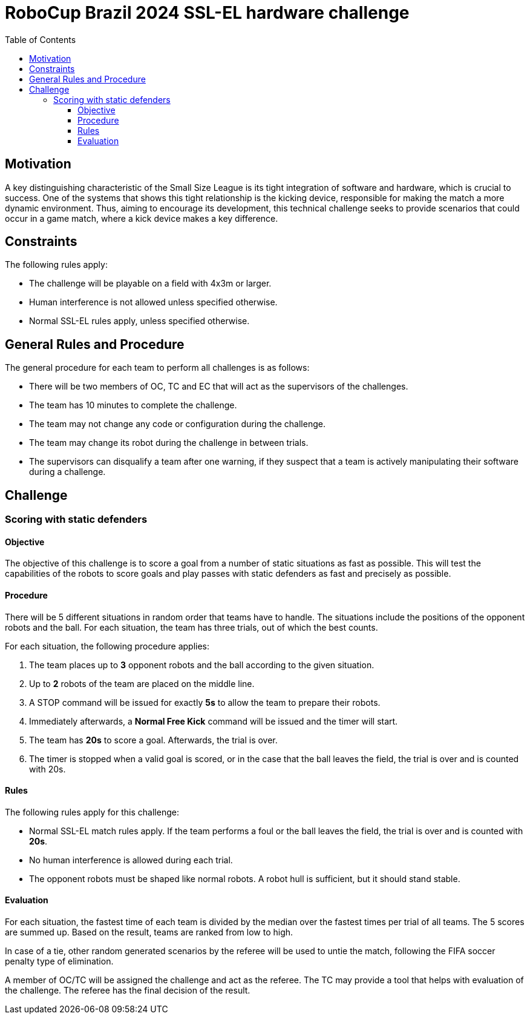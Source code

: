 :source-highlighter: highlightjs
:icons: font

= RoboCup Brazil 2024 SSL-EL hardware challenge 
:toc:
:toclevels: 3

== Motivation

A key distinguishing characteristic of the Small Size League is its tight integration of software and hardware, which is crucial to success. One of the systems that shows this tight relationship is the kicking device, responsible for making the match a more dynamic environment.  Thus, aiming to encourage its development, this technical challenge seeks to provide scenarios that could occur in a game match, where a kick device makes a key difference.

== Constraints

The following rules apply:

- The challenge will be playable on a field with 4x3m or larger.
- Human interference is not allowed unless specified otherwise.
- Normal SSL-EL rules apply, unless specified otherwise.

== General Rules and Procedure

The general procedure for each team to perform all challenges is as follows:

* There will be two members of OC, TC and EC that will act as the supervisors of the challenges.
* The team has 10 minutes to complete the challenge.
* The team may not change any code or configuration during the challenge.
* The team may change its robot during the challenge in between trials.
* The supervisors can disqualify a team after one warning, if they suspect that a team is actively manipulating their software during a challenge.

== Challenge

=== Scoring with static defenders

==== Objective

The objective of this challenge is to score a goal from a number of static situations as fast as possible. This will test the capabilities of the robots to score goals and play passes with static defenders as fast and precisely as possible.

==== Procedure

There will be 5 different situations in random order that teams have to handle.
The situations include the positions of the opponent robots and the ball.
For each situation, the team has three trials, out of which the best counts.

For each situation, the following procedure applies:

1. The team places up to *3* opponent robots and the ball according to the given situation.
2. Up to *2* robots of the team are placed on the middle line.
3. A STOP command will be issued for exactly *5s* to allow the team to prepare their robots.
4. Immediately afterwards, a *Normal Free Kick* command will be issued and the timer will start.
5. The team has *20s* to score a goal. Afterwards, the trial is over.
6. The timer is stopped when a valid goal is scored, or in the case that the ball leaves the field, the trial is over and is counted with 20s.

==== Rules

The following rules apply for this challenge:

- Normal SSL-EL match rules apply. If the team performs a foul or the ball leaves the field, the trial is over and is counted with *20s*.
- No human interference is allowed during each trial.
- The opponent robots must be shaped like normal robots. A robot hull is sufficient, but it should stand stable.

==== Evaluation

For each situation, the fastest time of each team is divided by the median over the fastest times per trial of all teams.
The 5 scores are summed up. Based on the result, teams are ranked from low to high.

In case of a tie, other random generated scenarios by the referee will be used to untie the match, following the FIFA soccer penalty type of elimination.

A member of OC/TC will be assigned the challenge and act as the referee. The TC may provide a tool that helps with evaluation of the challenge. The referee has the final decision of the result.
